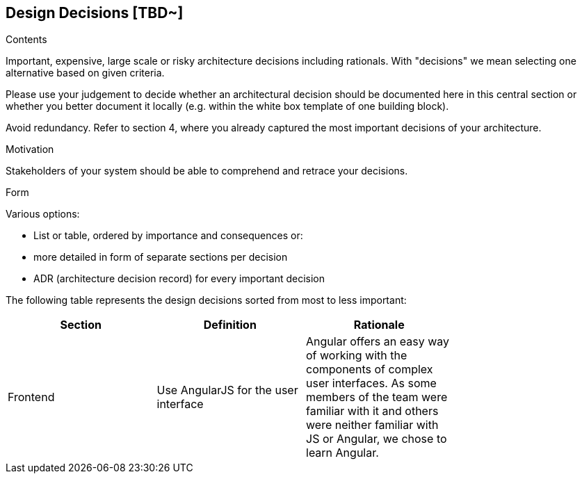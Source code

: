 [[section-design-decisions]]
== Design Decisions [TBD~]


[role="arc42help"]
****
.Contents
Important, expensive, large scale or risky architecture decisions including rationals.
With "decisions" we mean selecting one alternative based on given criteria.

Please use your judgement to decide whether an architectural decision should be documented
here in this central section or whether you better document it locally
(e.g. within the white box template of one building block).

Avoid redundancy. Refer to section 4, where you already captured the most important decisions of your architecture.

.Motivation
Stakeholders of your system should be able to comprehend and retrace your decisions.

.Form
Various options:

* List or table, ordered by importance and consequences or:
* more detailed in form of separate sections per decision
* ADR (architecture decision record) for every important decision
****

The following table represents the design decisions sorted from most to less important:

|===
| *Section* | *Definition* | *Rationale* |

| Frontend | Use AngularJS for the user interface | Angular offers an easy way of working with the components of complex user interfaces. As some members of the team were familiar with it and others were neither familiar with JS or Angular, we chose to learn Angular.

|

|===
